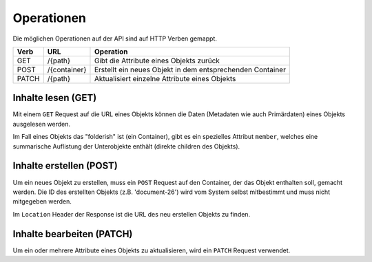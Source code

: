 .. _operations:

Operationen
============

Die möglichen Operationen auf der API sind auf HTTP Verben gemappt.


======= ============ ==========================================================
Verb    URL          Operation
======= ============ ==========================================================
GET     /{path}      Gibt die Attribute eines Objekts zurück
POST    /{container} Erstellt ein neues Objekt in dem entsprechenden Container
PATCH   /{path}      Aktualisiert einzelne Attribute eines Objekts
======= ============ ==========================================================


Inhalte lesen (GET)
-------------------

Mit einem ``GET`` Request auf die URL eines Objekts können die Daten
(Metadaten wie auch Primärdaten) eines Objekts ausgelesen werden.

Im Fall eines Objekts das "folderish" ist (ein Container), gibt es ein
spezielles Attribut ``member``, welches eine summarische Auflistung der
Unterobjekte enthält (direkte children des Objekts).


.. http:get:: /(path)

   Liefert die Attribute des Objekts unter `path` zurück

   **Beispiel-Request**:

   .. sourcecode:: http

      GET /ordnungssystem/fuehrung/dossier-23 HTTP/1.1
      Accept: application/json

   **Beispiel-Response**:

   .. sourcecode:: http

      HTTP/1.1 200 OK
      Content-Type: application/json

      {
        "@context": "http://www.w3.org/ns/hydra/context.jsonld",
        "@id": "https://example.org/ordnungssystem/fuehrung/dossier-23",
        "@type": "opengever.dossier.businesscasedossier",
        "UID": "66395be6595b4db29a3282749ed50302",
        "archival_value": "not archival worthy",
        "archival_value_annotation": null,
        "classification": "unprotected",
        "comments": null,
        "container_location": null,
        "container_type": null,
        "created": "2016-01-08T09:51:40+01:00",
        "custody_period": 30,
        "date_of_cassation": null,
        "date_of_submission": null,
        "description": "",
        "end": null,
        "filing_prefix": null,
        "former_reference_number": null,
        "keywords": [],
        "member": [
          {
            "@id": "https://example.org/ordnungssystem/fuehrung/dossier-23/document-259",
            "description": null,
            "title": "Ein Dokument"
          },
          {
            "@id": "https://example.org/ordnungssystem/fuehrung/dossier-23/document-260",
            "description": null,
            "title": "Ein weiteres Dokument"
          }
        ],
        "modified": "2016-01-19T11:15:22+01:00",
        "number_of_containers": null,
        "parent": {
          "@id": "https://example.org/ordnungssystem/fuehrung",
          "description": null,
          "title": "Führung"
        },
        "privacy_layer": "privacy_layer_no",
        "public_trial": "unchecked",
        "public_trial_statement": null,
        "reference_number": null,
        "relatedDossier": null,
        "responsible": "john.doe",
        "retention_period": 5,
        "retention_period_annotation": null,
        "start": "2016-01-08",
        "temporary_former_reference_number": null,
        "title": "Ein Geschäftsdossier"
      }


Inhalte erstellen (POST)
------------------------

Um ein neues Objekt zu erstellen, muss ein ``POST`` Request auf den Container,
der das Objekt enthalten soll, gemacht werden. Die ID des erstellten Objekts
(z.B. 'document-26') wird vom System selbst mitbestimmt und muss nicht
mitgegeben werden.


.. http:post:: /(container)

   Erstellt ein neues Objekt innerhalb von `container`.

   **Beispiel-Request**:

   .. sourcecode:: http

      POST /ordnungssystem/fuehrung HTTP/1.1
      Accept: application/json

      {
        "@type": "opengever.dossier.businesscasedossier",
        "title": "Ein neues Geschäftsdossier",
        "responsible": "john.doe",
        "custody_period": 30,
        "archival_value": "unchecked",
        "retention_period": 5,
      }

   **Beispiel-Response**:

   .. sourcecode:: http

      HTTP/1.1 201 Created
      Content-Type: application/json
      Location: https://example.org/ordnungssystem/fuehrung/dossier-24

      null

Im ``Location`` Header der Response ist die URL des neu erstellen Objekts zu
finden.


Inhalte bearbeiten (PATCH)
--------------------------

Um ein oder mehrere Attribute eines Objekts zu aktualisieren, wird ein
``PATCH`` Request verwendet.


.. http:patch:: /(path)

   Aktualisiert ein oder mehrere Attribute des Objekts unter `path`.

   **Beispiel-Request**:

   .. sourcecode:: http

      PATCH /ordnungssystem/fuehrung/dossier-24 HTTP/1.1
      Accept: application/json

      {
        "title": "Ein umbenanntes Dossier"
      }

   **Beispiel-Response**:

   .. sourcecode:: http

      HTTP/1.1 204 No Content

      null

